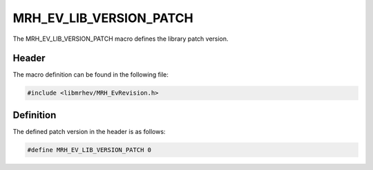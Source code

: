 MRH_EV_LIB_VERSION_PATCH
========================
The MRH_EV_LIB_VERSION_PATCH macro defines the library patch version.

Header
------
The macro definition can be found in the following file:

.. code-block:: c

    #include <libmrhev/MRH_EvRevision.h>


Definition
----------
The defined patch version in the header is as follows:

.. code-block:: c

    #define MRH_EV_LIB_VERSION_PATCH 0